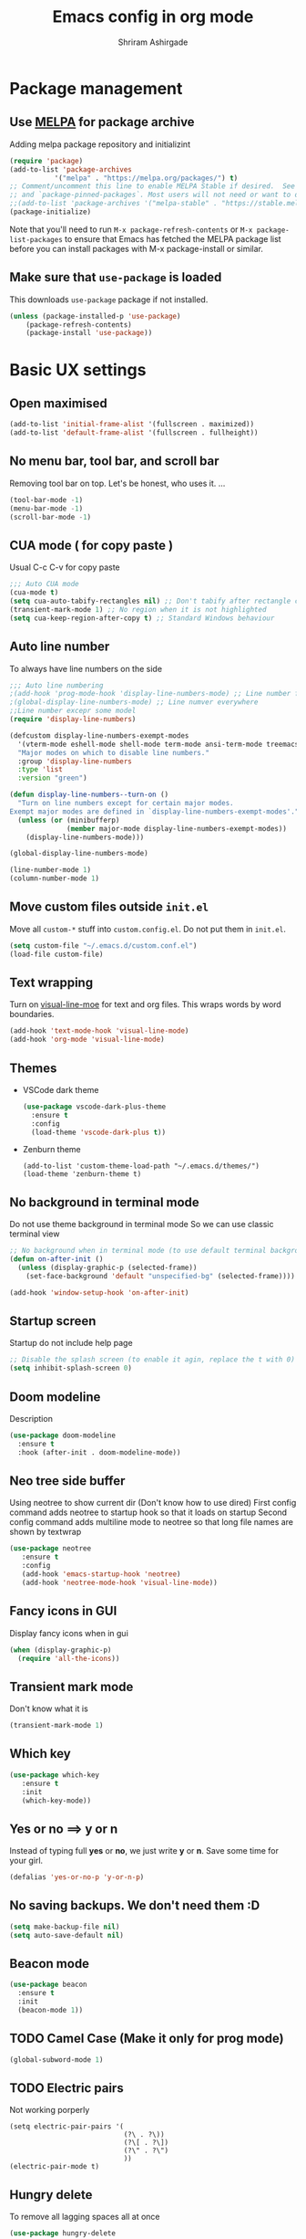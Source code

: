 #+TITLE: Emacs config in org mode
#+AUTHOR: Shriram Ashirgade
#+STARTUP: content hidestars indent


* Package management
** Use [[https://melpa.org/#/][MELPA]] for package archive
Adding melpa package repository and initializint
#+begin_src emacs-lisp
(require 'package)
(add-to-list 'package-archives 
	       '("melpa" . "https://melpa.org/packages/") t)
;; Comment/uncomment this line to enable MELPA Stable if desired.  See `package-archive-priorities`
;; and `package-pinned-packages`. Most users will not need or want to do this.
;;(add-to-list 'package-archives '("melpa-stable" . "https://stable.melpa.org/packages/") t)
(package-initialize)
#+end_src
Note that you'll need to run ~M-x package-refresh-contents~ or ~M-x package-list-packages~ to ensure that Emacs has fetched the MELPA package list before you can install packages with M-x package-install or similar.

** Make sure that ~use-package~ is loaded
This downloads ~use-package~ package if not installed.
#+begin_src emacs-lisp
(unless (package-installed-p 'use-package)
    (package-refresh-contents)
    (package-install 'use-package))
#+end_src
* Basic UX settings
** Open maximised
#+BEGIN_SRC emacs-lisp
  (add-to-list 'initial-frame-alist '(fullscreen . maximized))
  (add-to-list 'default-frame-alist '(fullscreen . fullheight))
#+END_SRC
** No menu bar, tool bar, and scroll bar
Removing tool bar on top. Let's be honest, who uses it. ...
#+BEGIN_SRC emacs-lisp
(tool-bar-mode -1)
(menu-bar-mode -1)
(scroll-bar-mode -1)
#+END_SRC
** CUA mode ( for copy paste )
Usual C-c C-v for copy paste
#+BEGIN_SRC emacs-lisp
;;; Auto CUA mode
(cua-mode t)
(setq cua-auto-tabify-rectangles nil) ;; Don't tabify after rectangle commands
(transient-mark-mode 1) ;; No region when it is not highlighted
(setq cua-keep-region-after-copy t) ;; Standard Windows behaviour
#+END_SRC
** Auto line number
To always have line numbers on the side

#+BEGIN_SRC emacs-lisp
;;; Auto line numbering
;(add-hook 'prog-mode-hook 'display-line-numbers-mode) ;; Line number for only prog mode
;(global-display-line-numbers-mode) ;; Line numver everywhere
;;Line number excepr some model
(require 'display-line-numbers)

(defcustom display-line-numbers-exempt-modes
  '(vterm-mode eshell-mode shell-mode term-mode ansi-term-mode treemacs-mode neotree-mode)
  "Major modes on which to disable line numbers."
  :group 'display-line-numbers
  :type 'list
  :version "green")

(defun display-line-numbers--turn-on ()
  "Turn on line numbers except for certain major modes.
Exempt major modes are defined in `display-line-numbers-exempt-modes'."
  (unless (or (minibufferp)
              (member major-mode display-line-numbers-exempt-modes))
    (display-line-numbers-mode)))

(global-display-line-numbers-mode)

(line-number-mode 1)
(column-number-mode 1)
#+END_SRC
** Move custom files outside ~init.el~
   Move all ~custom-*~ stuff into ~custom.config.el~. Do not put them in ~init.el~.

#+begin_src emacs-lisp
(setq custom-file "~/.emacs.d/custom.conf.el")
(load-file custom-file)
#+end_src
** Text wrapping
Turn on [[https://www.gnu.org/software/emacs/manual/html_node/emacs/Visual-Line-Mode.html][visual-line-moe]] for text and org files. This wraps words by word boundaries.

#+begin_src emacs-lisp
(add-hook 'text-mode-hook 'visual-line-mode)
(add-hook 'org-mode 'visual-line-mode)
#+end_src
** Themes
+  VSCode dark theme
 #+BEGIN_SRC emacs-lisp
 (use-package vscode-dark-plus-theme
   :ensure t
   :config
   (load-theme 'vscode-dark-plus t))
 #+END_SRC

+  Zenburn theme
 #+BEGIN_SRC emacs-lispX
 (add-to-list 'custom-theme-load-path "~/.emacs.d/themes/")
 (load-theme 'zenburn-theme t)
 #+END_SRC
** No background in terminal mode
   Do not use theme background in terminal mode
   So we can use classic terminal view
   #+BEGIN_SRC emacs-lisp
   ;; No background when in terminal mode (to use default terminal background )
   (defun on-after-init ()
     (unless (display-graphic-p (selected-frame))
       (set-face-background 'default "unspecified-bg" (selected-frame))))

   (add-hook 'window-setup-hook 'on-after-init)
   #+END_SRC

** Startup screen
Startup do not include help page
#+BEGIN_SRC emacs-lisp
;; Disable the splash screen (to enable it agin, replace the t with 0)
(setq inhibit-splash-screen 0)
#+END_SRC
** Doom modeline
Description
#+BEGIN_SRC emacs-lisp
(use-package doom-modeline
  :ensure t
  :hook (after-init . doom-modeline-mode))
#+END_SRC
** Neo tree side buffer
Using neotree to show current dir (Don't know how to use dired)
First config command adds neotree to startup hook so that it loads on startup
Second config command adds multiline mode to neotree so that long file names are shown by textwrap
#+BEGIN_SRC emacs-lisp
(use-package neotree
   :ensure t
   :config
   (add-hook 'emacs-startup-hook 'neotree)
   (add-hook 'neotree-mode-hook 'visual-line-mode))
#+END_SRC
** Fancy icons in GUI
Display fancy icons when in gui 
#+BEGIN_SRC emacs-lisp
(when (display-graphic-p)
  (require 'all-the-icons))
#+END_SRC
** Transient mark mode
Don't know what it is
#+BEGIN_SRC emacs-lisp
(transient-mark-mode 1)
#+END_SRC
** Which key
#+BEGIN_SRC emacs-lisp
(use-package which-key
   :ensure t
   :init 
   (which-key-mode))
#+END_SRC
** Yes or no ==>  y or n
Instead of typing full *yes* or *no*, we just write *y* or *n*. Save some time for your girl.
#+BEGIN_SRC emacs-lisp
  (defalias 'yes-or-no-p 'y-or-n-p)
#+END_SRC
** No saving backups. We don't need them :D
#+BEGIN_SRC emacs-lisp
  (setq make-backup-file nil)
  (setq auto-save-default nil)
#+END_SRC
** Beacon mode 
#+BEGIN_SRC emacs-lisp
  (use-package beacon
    :ensure t
    :init
    (beacon-mode 1))
#+END_SRC
** TODO Camel Case (Make it only for prog mode)
#+BEGIN_SRC emacs-lisp
  (global-subword-mode 1)
#+END_SRC
** TODO Electric pairs
Not working porperly
#+BEGIN_SRC emacs-lispX
  (setq electric-pair-pairs '(
                              (?\ . ?\))
                              (?\[ . ?\])
                              (?\" . ?\")
                              ))
  (electric-pair-mode t)
#+END_SRC
** Hungry delete 
To remove all lagging spaces all at once
#+BEGIN_SRC emacs-lisp
  (use-package hungry-delete
    :ensure t
    :config (global-hungry-delete-mode))
#+END_SRC
*** TODO Maybe delet leading spaces as well???????
** Sudo edit
Do I really need it?
#+BEGIN_SRC emacs-lispX
  (use-package sudo-edit
    :ensure t
    :bind ("s-e" . sudo-edit))
#+END_SRC
** Rainbo delimiters
Only for prog mode?
#+BEGIN_SRC emacs-lisp
  (use-package rainbow-delimiters
    :ensure t
    :init
    ;(add-hook 'prog-mode-hook #'rainbow-delimiters-mode)
    (rainbow-delimiters-mode 1))
#+END_SRC
** Fancy killring
#+BEGIN_SRC emacs-lisp
  (use-package popup-kill-ring
    :ensure t
    :bind ("M-y" . popup-kill-ring))
#+END_SRC
** Pretty characters mode
#+BEGIN_SRC emacs-lisp
  (when window-system
    (use-package pretty-mode
      :ensure t
      :config (global-pretty-mode 1)))
#+END_SRC 
* Org mode
** Org bable
+ Org bable load languages
 #+BEGIN_SRC emacs-lisp
 (org-babel-do-load-languages
  'org-babel-load-languages
  '(
    (python . t)
    (shell . t)
    ))
 #+END_SRC

+  Org bable no confirmation for following languages
 #+BEGIN_SRC emacs-lisp
 (defun my-org-confirm-babel-evaluate (lang body)
   (not (member lang '("python" ))))
 (setq org-confirm-babel-evaluate 'my-org-confirm-babel-evaluate)
 #+END_SRC

+  Language specific commands
  -  Python command
     #+BEGIN_SRC emacs-lisp
     (setq org-babel-python-command "python3")
      #+END_SRC
** Org todo->done log time stamp
Log a timestamp when a TODO is changed to DONE state
#+BEGIN_SRC emacs-lisp
(setq org-log-done 'time)
#+END_SRC

** Org Bullets
#+BEGIN_SRC emacs-lisp
  (use-package org-bullets
    :ensure t
    :config
    (add-hook 'org-mode-hook (lambda () (org-bullets-mode))))
#+END_SRC
** Leading stars and indentation
#+BEGIN_SRC emacs-lisp
  (setq org-startup-indented t
        org-hide-leading-stars t)
#+END_SRC
** Hide emphasis markers
Hide the ~code~, /italics/ and *bold* _u+nderline_ =verbatim= +strike-through+
#+BEGIN_SRC emacs-lisp
  (setq org-hide-emphasis-markers t)
#+END_SRC 
** TODO Custom faces for different headline level
These are having some issues with toto font size being too small so check it out
#+BEGIN_SRC emacs-lisp
 ; (custom-theme-set-faces
  ;     'user
   ;    `(org-level-4 ((t ( :height 1.1   ))))
    ;   `(org-level-3 ((t ( :height 1  ))))
     ;  `(org-level-2 ((t ( :height 1.1   ))))
      ; `(org-level-1 ((t ( :height 1.25  ))))
      ; `(org-document-title ((t ( :height 1.5 :underline nil)))))
#+END_SRC
** Variable pitch mode ? Ye kya hai re bava?
#+BEGIN_SRC emacs-lisp
  ;(add-hook 'org-mode-hook 'variable-pitch-mode)
#+END_SRC
** Snippets
*** TODO Source blocks of different languages  (Refactor to have single add-to-list)
#+BEGIN_SRC emacs-lisp
  (add-to-list 'org-structure-template-alist
               '("el" "#+BEGIN_SRC emacs-lisp\n?\n#+END_SRC"))
  (add-to-list 'org-structure-template-alist
               '("py" "#+BEGIN_SRC python\n?\n#+END_SRC"))
  (add-to-list 'org-structure-template-alist
               '("sh" "#+BEGIN_SRC shell\n?\n#+END_SRC"))
#+END_SRC

** Gen config
*** Src edit window no split
Do not split while editing ~src~ with ~C-c '~
#+BEGIN_SRC emacs-lispX
  (setq org-src-window-setup 'current-window)
#+END_SRC
* Moving around
** Ido 
I do this and I do that
#+BEGIN_SRC emacs-lisp
  (setq ido-enable-flex-matching nil)
  (setq ido-create-new-buffer 'always)
  (setq ido-everywhere t)
  (ido-mode 1)
#+END_SRC
For simply switching buffer
#+BEGIN_SRC emacs-lisp
  (global-set-key (kbd "C-x b") 'ido-switch-buffer)
#+END_SRC
*** Verticle Ido
Seems nice. But this depends on Ido, so keep the Ido section
#+BEGIN_SRC emacs-lisp
  (use-package ido-vertical-mode
    :ensure t
    :init
    (ido-vertical-mode 1))
#+END_SRC
** Ibuffer 
To enter Ibuffer (gives a bit detailed view) 
#+BEGIN_SRC emacs-lisp
  (global-set-key (kbd "C-x C-b") 'ibuffer)
#+END_SRC
** Smex
For easy ~M-x~
#+BEGIN_SRC emacs-lisp
  (use-package smex
    :ensure t
    :init (smex-initialize)
    :bind
    ("M-x" . smex))
#+END_SRC
** Ace jump mode
To jump around buffer/windows
#+BEGIN_SRC emacs-lisp
  (use-package ace-jump-mode
    :ensure t
    :bind
    ("M-s" . 'ace-jump-char-mode)
    ("C-x o" . 'ace-window))
#+END_SRC
** Split window improvement
This change willnot just split window but also follow to the new window.
#+BEGIN_SRC emacs-lisp
  (defun split-and-follow-horizontally ()
    (interactive)
    (split-window-below)
    (balance-windows)
    (other-window 1))
  (global-set-key (kbd "C-x 2") 'split-and-follow-horizontally)

  (defun split-and-follow-vertically ()
    (interactive)
    (split-window-right)
    (balance-windows)
    (other-window 1))
  (global-set-key (kbd "C-x 3") 'split-and-follow-vertically)
#+END_SRC
** Swiper for search
#+BEGIN_SRC emacs-lisp
  (use-package swiper
    :ensure t
    :bind ("C-s" . swiper))
#+END_SRC
* Others
** Rainbow
For generative work
#+BEGIN_SRC emacs-lispX
  (use-package rainbow-mode
    :ensure t
    :init (add-hook prog-mode-hook 'rainbow-mode))
#+END_SRC
** TODO Autocomplete?
Company? Autocomplete?
** TODO Yasnippets
* Custom functoins
** Kill word improvement
#+BEGIN_SRC emacs-lisp
  (defun kill-whole-word ()
    (interactive)
    (backward-word)
    (kill-word 1))
  (global-set-key (kbd "M-d") 'kill-whole-word)	     
#+END_SRC
* TODO Startup dashboard 
* Apply changes
Copy the file to the required location
Go to the code below and press ~C-c~ and then confirm yes
#+BEGIN_SRC shell :results none
  cp config.org ~/.emacs.d/config.org
#+END_SRC

And reload the emacs config
